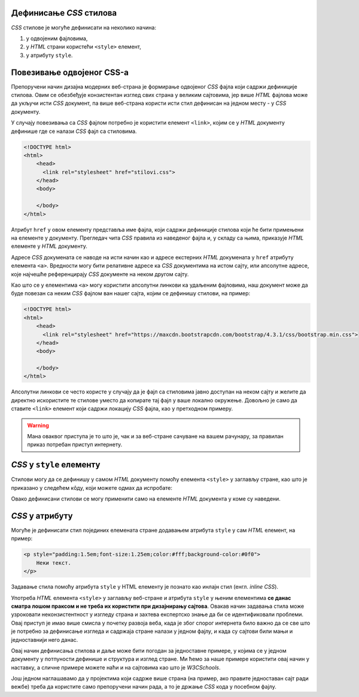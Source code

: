 
..
  Дефинисање CSS стилова
  reading

Дефинисање *CSS* стилова
------------------------

*CSS* стилове је могуће дефинисати на неколико начина:

#. у одвојеним фајловима,
#. у *HTML* страни користећи ``<style>`` елемент,
#. у атрибуту ``style``.

Повезивање одвојеног CSS-а
--------------------------

Препоручени начин дизајна модерних веб-страна је формирање одвојеног *CSS* фајла који садржи дефиниције стилова. Овим се обезбеђује конзистентан изглед свих страна у великим сајтовима, јер више *HTML* фајлова може да укључи исти *CSS* документ, па више веб-страна користи исти стил дефинисан на једном месту - у *CSS* документу.

У случају повезивања са *CSS* фајлом потребно је користити елемент ``<link>``, којим се у *HTML* документу дефинише где се налази *CSS* фајл са стиловима.

.. code-block:: html

    <!DOCTYPE html>
    <html>
        <head>
          <link rel="stylesheet" href="stilovi.css">
        </head>
        <body>

        </body>
    </html>

Атрибут ``href`` у овом елементу представља име фајла, који садржи дефиниције стилова који ће бити примењени на елементе у документу. Прегледач чита *CSS* правила из наведеног фајла и, у складу са њима, приказује *HTML* елементе у *HTML* документу.

.. image:: ../../_images/css/html-css-fajlovi.png
    :width: 648px
    :align: center

Адресе *CSS* докумената се наводе на исти начин као и адресе екстерних *HTML* докумената у ``href`` атрибуту елемента ``<a>``. Вредности могу бити релативне адресе ка *CSS* документима на истом сајту, или апсолутне адресе, које најчешће референцирају *CSS* документе на неком другом сајту.

Као што се у елементима ``<a>`` могу користити апсолутни линкови ка удаљеним фајловима, наш документ може да буде повезан са неким *CSS* фајлом ван нашег сајта, којим се дефинишу стилови, на пример:

.. code-block:: html

    <!DOCTYPE html>
    <html>
        <head>
          <link rel="stylesheet" href="https://maxcdn.bootstrapcdn.com/bootstrap/4.3.1/css/bootstrap.min.css">
        </head>
        <body>

        </body>
    </html>

Апсолутни линкови се често користе у случају да је фајл са стиловима јавно доступан на неком сајту и желите да директно искористите те стилове уместо да копирате тај фајл у ваше локално окружење. Довољно је само да ставите ``<link>`` елемент који садржи локацију *CSS* фајла, као у претходном примеру.

.. warning::
    Мана оваквог приступа је то што је, чак и за веб-стране сачуване на вашем рачунару, за правилан приказ потребан приступ интернету.

*CSS* у ``style`` елементу
--------------------------

Стилови могу да се дефинишу у самом *HTML* документу помоћу елемента ``<style>`` у заглављу стране, као што је приказано у следећем кôду, који можете одмах да испробате:

.. activecode:: stilovi_u_html_fajlu
   :language: html
   :nocodelens:

    <!DOCTYPE html>
    <html>
        <head>
            <style>
                 h1 {
                   color:red;
                 }
                 p {
                   color:blue;
                 }
            </style>
        </head>
        <body>
            <h1>Наслов</h1>
            <p>Неки текст.</p>
        </body>
    </html>

Овако дефинисани стилови се могу применити само на елементе *HTML* документа у коме су наведени.

*CSS* у атрибуту
----------------

Могуће је дефинисати стил појединих елемената стране додавањем атрибута ``style`` у сам *HTML* елемент, на пример:

.. code-block:: html

    <p style="padding:1.5em;font-size:1.25em;color:#fff;background-color:#0f0">
        Неки текст.
    </p>

Задавање стила помоћу атрибута ``style`` у HTML елементу је познато као инлајн стил (енгл. *inline CSS*).

Употреба *HTML* елемента ``<style>`` у заглављу веб-стране и атрибута ``style`` у њеним елементима **се данас сматра лошом праксом и не треба их користити при дизајнирању сајтова**. Овакав начин задавања стила може узроковати неконзистентност у изгледу страна и захтева експертско знање да би се идентификовали проблеми. Овај приступ је имао више смисла у почетку развоја веба, када је због спорог интернета било важно да се све што је потребно за дефинисање изгледа и садржаја стране налази у једном фајлу, и када су сајтови били мањи и једноставнији него данас.

Овај начин дефинисања стилова и даље може бити погодан за једноставне примере, у којима се у једном документу у потпуности дефинише и структура и изглед стране. Ми ћемо за наше примере користити овај начин у наставку, а сличне примере можете наћи и на сајтовима као што је *W3CSchools*.

Још једном наглашавамо да у пројектима који садрже више страна (на пример, ако правите једноставан сајт ради вежбе) треба да користите само препоручени начин рада, а то је држање *CSS* кода у посебном фајлу.
